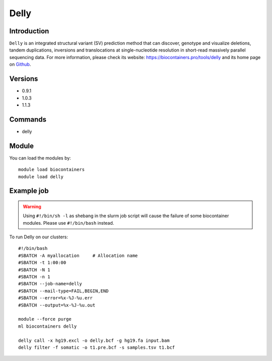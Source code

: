 .. _backbone-label:

Delly
==============================

Introduction
~~~~~~~~
``Delly`` is an integrated structural variant (SV) prediction method that can discover, genotype and visualize deletions, tandem duplications, inversions and translocations at single-nucleotide resolution in short-read massively parallel sequencing data. For more information, please check its website: https://biocontainers.pro/tools/delly and its home page on `Github`_.

Versions
~~~~~~~~
- 0.9.1
- 1.0.3
- 1.1.3

Commands
~~~~~~~
- delly

Module
~~~~~~~~
You can load the modules by::
    
    module load biocontainers
    module load delly

Example job
~~~~~
.. warning::
    Using ``#!/bin/sh -l`` as shebang in the slurm job script will cause the failure of some biocontainer modules. Please use ``#!/bin/bash`` instead.

To run Delly on our clusters::

    #!/bin/bash
    #SBATCH -A myallocation     # Allocation name 
    #SBATCH -t 1:00:00
    #SBATCH -N 1
    #SBATCH -n 1
    #SBATCH --job-name=delly
    #SBATCH --mail-type=FAIL,BEGIN,END
    #SBATCH --error=%x-%J-%u.err
    #SBATCH --output=%x-%J-%u.out

    module --force purge
    ml biocontainers delly

    delly call -x hg19.excl -o delly.bcf -g hg19.fa input.bam
    delly filter -f somatic -o t1.pre.bcf -s samples.tsv t1.bcf

.. _Github: https://github.com/dellytools/delly
